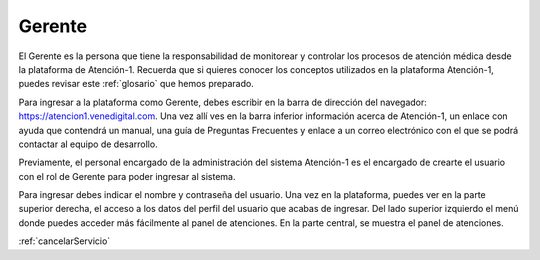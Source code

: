 Gerente
=======

El Gerente es la persona que tiene la responsabilidad de monitorear y 
controlar los procesos de atención médica desde la plataforma de Atención-1. 
Recuerda que si quieres conocer los conceptos utilizados en la plataforma 
Atención-1, puedes revisar este :ref:`glosario` 
que hemos preparado.

Para ingresar a la plataforma como Gerente, debes escribir en la barra de dirección 
del navegador: https://atencion1.venedigital.com. Una vez allí ves en la barra 
inferior información acerca de Atención-1, un enlace con ayuda que contendrá un 
manual, una guía de Preguntas Frecuentes y enlace a un correo electrónico con el 
que se podrá contactar al equipo de desarrollo.

Previamente, el personal encargado de la administración del sistema Atención-1 
es el encargado de crearte el usuario con el rol de Gerente para poder ingresar 
al sistema.

Para ingresar debes indicar el nombre y contraseña del usuario. Una vez en la 
plataforma, puedes ver en la parte superior derecha, el acceso a los datos del 
perfil del usuario que acabas de ingresar. Del lado superior izquierdo el menú 
donde puedes acceder más fácilmente al panel de atenciones. En la parte central, 
se muestra el panel de atenciones.

:ref:`cancelarServicio` 